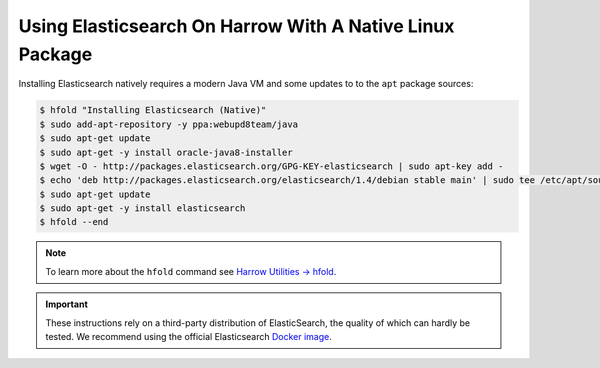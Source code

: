 Using Elasticsearch On Harrow With A Native Linux Package
=========================================================

Installing Elasticsearch natively requires a modern Java VM and some updates to
to the ``apt`` package sources:

.. code-block:: bash

  $ hfold "Installing Elasticsearch (Native)"
  $ sudo add-apt-repository -y ppa:webupd8team/java
  $ sudo apt-get update
  $ sudo apt-get -y install oracle-java8-installer
  $ wget -O - http://packages.elasticsearch.org/GPG-KEY-elasticsearch | sudo apt-key add -
  $ echo 'deb http://packages.elasticsearch.org/elasticsearch/1.4/debian stable main' | sudo tee /etc/apt/sources.list.d/elasticsearch.list
  $ sudo apt-get update
  $ sudo apt-get -y install elasticsearch
  $ hfold --end

.. note:: To learn more about the ``hfold`` command see `Harrow Utilities -> hfold`_.

.. important::
  These instructions rely on a third-party distribution of ElasticSearch, the
  quality of which can hardly be tested. We recommend using the official
  Elasticsearch `Docker image`_.

.. _Docker image: ../../databases-and-services/elasticsearch/docker.html
.. _Harrow Utilities -> hfold: ../../harrow-utilities/hfold.html
